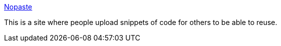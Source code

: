 :jbake-type: post
:jbake-status: published
:jbake-title: Nopaste
:jbake-tags: web,board,exchange,programming,highlight,_mois_mars,_année_2005
:jbake-date: 2005-03-30
:jbake-depth: ../
:jbake-uri: shaarli/1112188466000.adoc
:jbake-source: https://nicolas-delsaux.hd.free.fr/Shaarli?searchterm=http%3A%2F%2Fwww.rafb.net%2Fpaste%2F&searchtags=web+board+exchange+programming+highlight+_mois_mars+_ann%C3%A9e_2005
:jbake-style: shaarli

http://www.rafb.net/paste/[Nopaste]

This is a site where people upload snippets of code for others to be able to reuse.
